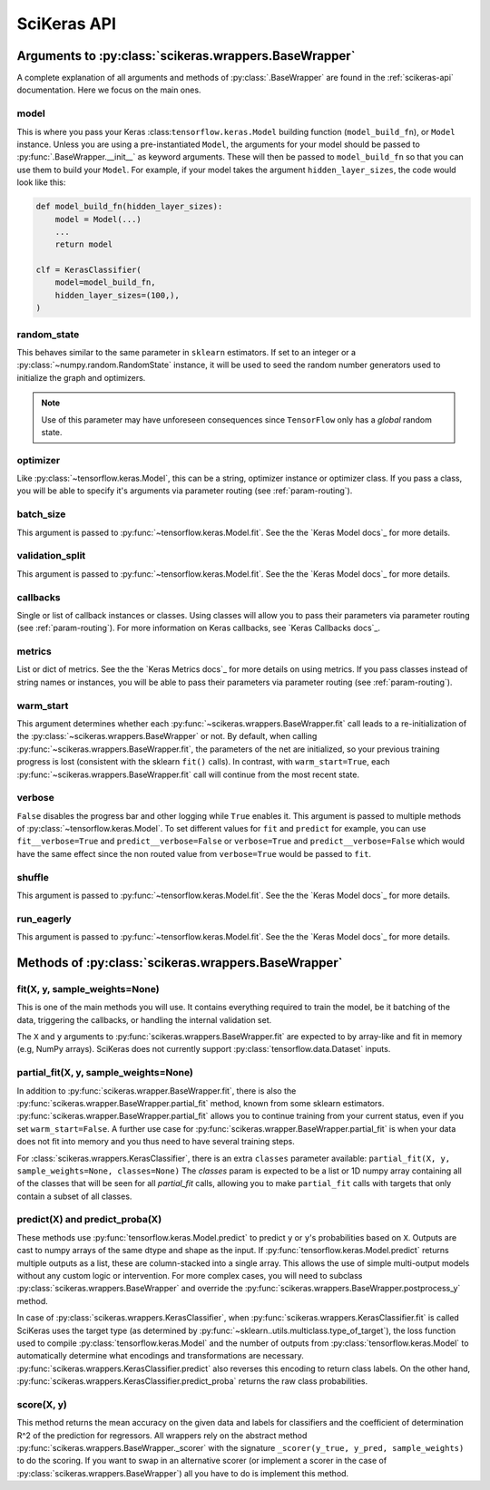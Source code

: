 .. _scikeras-api:

============
SciKeras API
============

Arguments to :py:class:`scikeras.wrappers.BaseWrapper`
------------------------------------------------------

A complete explanation of all arguments and methods of
:py:class:`.BaseWrapper` are found in the :ref:`scikeras-api` documentation. Here we
focus on the main ones.

model
^^^^^

This is where you pass your Keras :class:``tensorflow.keras.Model``
building function (``model_build_fn``), or ``Model`` instance.
Unless you are using a pre-instantiated ``Model``, the arguments
for your model should be passed to :py:func:`.BaseWrapper.__init__`
as keyword arguments. These will then be passed to
``model_build_fn`` so that you can use them to build your ``Model``.
For example, if your model takes the argument
``hidden_layer_sizes``, the code would look like this:

.. code:: python

    def model_build_fn(hidden_layer_sizes):
        model = Model(...)
        ...
        return model

    clf = KerasClassifier(
        model=model_build_fn,
        hidden_layer_sizes=(100,),
    )

random_state
^^^^^^^^^^^^

This behaves similar to the same parameter in ``sklearn`` estimators.
If set to an integer or a :py:class:`~numpy.random.RandomState` instance,
it will be used to seed the random number generators used to initialize
the graph and optimizers.

.. note::

    Use of this parameter may have
    unforeseen consequences since ``TensorFlow`` only has a *global* random
    state.

optimizer
^^^^^^^^^

Like :py:class:`~tensorflow.keras.Model`, this can be a string,
optimizer instance or optimizer class. If you pass a class,
you will be able to specify it's arguments via parameter routing (see
:ref:`param-routing`).

batch_size
^^^^^^^^^^

This argument is passed to :py:func:`~tensorflow.keras.Model.fit`. See the the 
`Keras Model docs`_ for more details.

validation_split
^^^^^^^^^^^^^^^^

This argument is passed to :py:func:`~tensorflow.keras.Model.fit`. See the the 
`Keras Model docs`_ for more details.

callbacks
^^^^^^^^^

Single or list of callback instances or classes. Using classes will allow
you to pass their parameters via parameter routing (see
:ref:`param-routing`).
For more information on Keras callbacks, see 
`Keras Callbacks docs`_.

metrics
^^^^^^^

List or dict of metrics. See the the 
`Keras Metrics docs`_ for more details on using metrics.
If you pass classes instead of string names or instances, 
you will be able to pass their parameters via parameter routing (see
:ref:`param-routing`).

warm_start
^^^^^^^^^^

This argument determines whether each
:py:func:`~scikeras.wrappers.BaseWrapper.fit` call leads to a re-initialization of
the :py:class:`~scikeras.wrappers.BaseWrapper` or not. By default, when calling
:py:func:`~scikeras.wrappers.BaseWrapper.fit`, the parameters of the net are
initialized, so your previous training progress is lost (consistent
with the sklearn ``fit()`` calls). In contrast, with
``warm_start=True``, each :py:func:`~scikeras.wrappers.BaseWrapper.fit` call will
continue from the most recent state.

verbose
^^^^^^^

``False`` disables the progress bar and other logging
while ``True`` enables it.
This argument is passed to multiple methods of :py:class:`~tensorflow.keras.Model`.
To set different values for ``fit`` and ``predict`` for example, you can use
``fit__verbose=True`` and ``predict__verbose=False`` or
``verbose=True`` and ``predict__verbose=False`` which would have the same effect
since the non routed value from ``verbose=True`` would be passed to ``fit``.

shuffle
^^^^^^^

This argument is passed to :py:func:`~tensorflow.keras.Model.fit`. See the the 
`Keras Model docs`_ for more details.

run_eagerly
^^^^^^^^^^^

This argument is passed to :py:func:`~tensorflow.keras.Model.fit`. See the the 
`Keras Model docs`_ for more details.


Methods of :py:class:`scikeras.wrappers.BaseWrapper`
----------------------------------------------------

fit(X, y, sample_weights=None)
^^^^^^^^^^^^^^^^^^^^^^^^^^^^^^

This is one of the main methods you will use. It contains everything
required to train the model, be it batching of the data, triggering
the callbacks, or handling the internal validation set.

The ``X`` and ``y`` arguments to :py:func:`scikeras.wrappers.BaseWrapper.fit`
are expected to by array-like and fit in memory (e.g, NumPy arrays).
SciKeras does not currently support :py:class:`tensorflow.data.Dataset` inputs.


partial_fit(X, y, sample_weights=None)
^^^^^^^^^^^^^^^^^^^^^^^^^^^^^^^^^^^^^^^^^^^^^^^^^^^^

In addition to :py:func:`scikeras.wrapper.BaseWrapper.fit`, there is also the
:py:func:`scikeras.wrapper.BaseWrapper.partial_fit` method, known from some
sklearn estimators. :py:func:`scikeras.wrapper.BaseWrapper.partial_fit` allows
you to continue training from your current status, even if you set
``warm_start=False``. A further use case for
:py:func:`scikeras.wrapper.BaseWrapper.partial_fit` is when your data does not
fit into memory and you thus need to have several training steps.

For :class:`scikeras.wrappers.KerasClassifier`,
there is an extra ``classes`` parameter available: 
``partial_fit(X, y, sample_weights=None, classes=None)``
The `classes` param is expected to be a list or 1D numpy
array containing all of the classes that will be seen for all `partial_fit`
calls, allowing you to make ``partial_fit`` calls with targets
that only contain a subset of all classes.


predict(X) and predict_proba(X)
^^^^^^^^^^^^^^^^^^^^^^^^^^^^^^^

These methods use :py:func:`tensorflow.keras.Model.predict` to predict
``y`` or ``y``'s probabilities based on ``X``. Outputs are cast to
numpy arrays of the same dtype and shape as the input. If
:py:func:`tensorflow.keras.Model.predict` returns multiple outputs as a list,
these are column-stacked into a single array.
This allows the use of simple multi-output models
without any custom logic or intervention. For more complex cases,
you will need to subclass :py:class:`scikeras.wrappers.BaseWrapper`
and override the :py:func:`scikeras.wrappers.BaseWrapper.postprocess_y`
method.

In case of :py:class:`scikeras.wrappers.KerasClassifier`, 
when :py:func:`scikeras.wrappers.KerasClassifier.fit` is called
SciKeras uses the target type (as determined by
:py:func:`~sklearn..utils.multiclass.type_of_target`), the loss function
used to compile :py:class:`tensorflow.keras.Model` and the number of
outputs from :py:class:`tensorflow.keras.Model` to automatically determine
what encodings and transformations are necessary.
:py:func:`scikeras.wrappers.KerasClassifier.predict` also reverses
this encoding to return class labels. On the other hand,
:py:func:`scikeras.wrappers.KerasClassifier.predict_proba` returns
the raw class probabilities.

score(X, y)
^^^^^^^^^^^

This method returns the mean accuracy on the given data and labels for
classifiers and the coefficient of determination R^2 of the prediction for
regressors. All wrappers rely on the abstract method
:py:func:`scikeras.wrappers.BaseWrapper._scorer`
with the signature ``_scorer(y_true, y_pred, sample_weights)``
to do the scoring. If you want to swap in an alternative scorer (or implement
a scorer in the case of :py:class:`scikeras.wrappers.BaseWrapper`) all you have
to do is implement this method.

.. autosummary::
   :template: class.rst
   :toctree: generated/
   
   scikeras.wrappers.BaseWrapper
   scikeras.wrappers.KerasClassifier
   scikeras.wrappers.KerasRegressor
